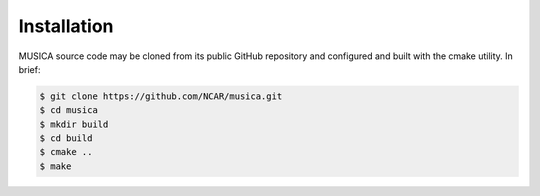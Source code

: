 Installation
============

MUSICA source code may be cloned from its public GitHub repository
and configured and built with the cmake utility.
In brief:

.. code-block:: console
 
    $ git clone https://github.com/NCAR/musica.git
    $ cd musica
    $ mkdir build
    $ cd build
    $ cmake ..
    $ make
